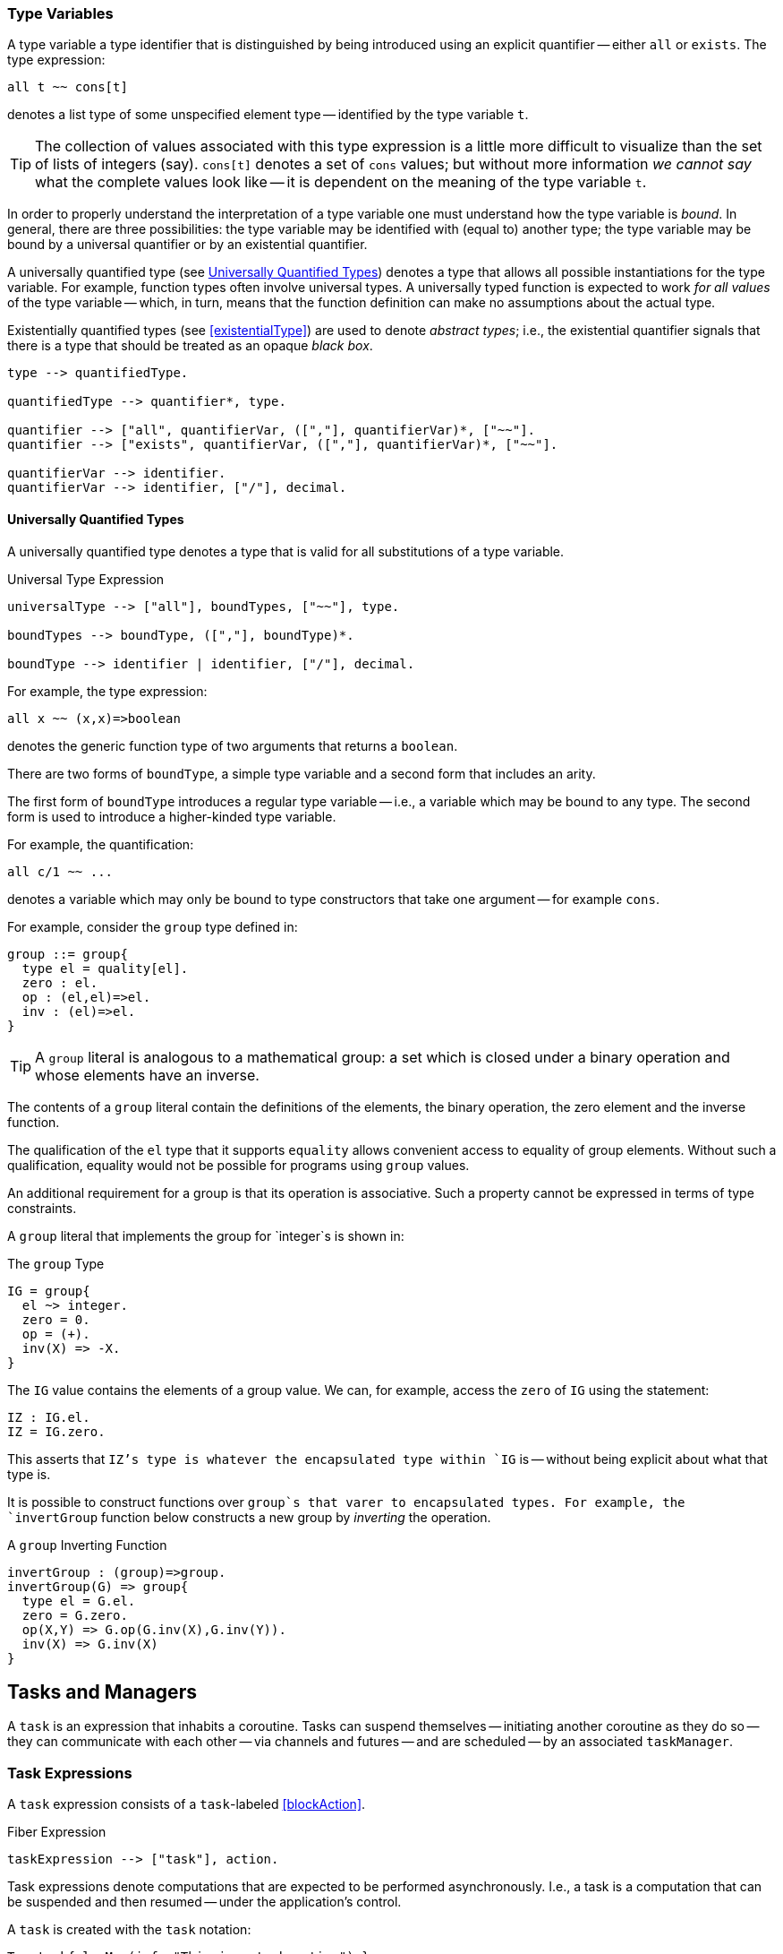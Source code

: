 





=== Type Variables

A type variable a type identifier that is distinguished by being
introduced using an explicit quantifier -- either `all` or
`exists`.  The type expression:
[source,star]
----
all t ~~ cons[t]
----
denotes a list type of some unspecified element type -- identified by
the type variable `t`.

TIP: The collection of values associated with this type expression is a little
more difficult to visualize than the set of lists of integers (say). `cons[t]`
denotes a set of `cons` values; but without more information _we cannot say_
what the complete values look like -- it is dependent on the meaning of the type
variable `t`.

In order to properly understand the interpretation of a type variable
one must understand how the type variable is _bound_. In general,
there are three possibilities: the type variable may be identified
with (equal to) another type; the type variable may be bound by a
universal quantifier or by an existential quantifier.






A universally quantified type (see <<universalType>>) denotes a type
that allows all possible instantiations for the type variable. For
example, function types often involve universal types. A universally
typed function is expected to work _for all values_ of the type
variable -- which, in turn, means that the function definition can
make no assumptions about the actual type.

Existentially quantified types (see <<existentialType>>) are used to
denote _abstract types_; i.e., the existential quantifier signals
that there is a type that should be treated as an opaque _black
box_.

[source,star]
----
type --> quantifiedType.

quantifiedType --> quantifier*, type.

quantifier --> ["all", quantifierVar, ([","], quantifierVar)*, ["~~"].
quantifier --> ["exists", quantifierVar, ([","], quantifierVar)*, ["~~"].

quantifierVar --> identifier.
quantifierVar --> identifier, ["/"], decimal.
----

[#universalType]
==== Universally Quantified Types

(((type,universally quantified)))
(((universally quantified type)))
A universally quantified type denotes a type that is valid for all
substitutions of a type variable.

.Universal Type Expression
[source,star]
----
universalType --> ["all"], boundTypes, ["~~"], type.

boundTypes --> boundType, ([","], boundType)*.

boundType --> identifier | identifier, ["/"], decimal.
----

For example, the type expression:
[source,star]
----
all x ~~ (x,x)=>boolean
----
denotes the generic function type of two arguments that returns a
`boolean`.

There are two forms of `boundType`, a simple type variable and a
second form that includes an arity.

The first form of `boundType` introduces a regular type variable --
i.e., a variable which may be bound to any type. The second form is
used to introduce a higher-kinded type variable.

For example, the quantification:

[source,star]
----
all c/1 ~~ ...
----
denotes a variable which may only be bound to type constructors that
take one argument -- for example `cons`.

For example, consider the `group` type defined in:

[source,star]
----
group ::= group{
  type el = quality[el].
  zero : el.
  op : (el,el)=>el.
  inv : (el)=>el.
}
----

TIP: A `group` literal is analogous to a mathematical group: a
set which is closed under a binary operation and whose elements have
an inverse.

The contents of a `group` literal contain the definitions of the
elements, the binary operation, the zero element and the inverse
function.

The qualification of the `el` type that it supports `equality` allows
convenient access to equality of group elements. Without such a
qualification, equality would not be possible for programs using
`group` values.

An additional requirement for a group is that its operation is
associative. Such a property cannot be expressed in terms of type
constraints.

A `group` literal that implements the group for `integer`s
is shown in:

[#groupTypeProg]
.The `group` Type
[source,star]
----
IG = group{
  el ~> integer.
  zero = 0.
  op = (+).
  inv(X) => -X.
}
----

The `IG` value contains the elements of a group value. We can,
for example, access the `zero` of `IG` using the statement:
[source,star]
----
IZ : IG.el.
IZ = IG.zero.
----

This asserts that `IZ`'s type is whatever the encapsulated type
within `IG` is -- without being explicit about what that type is.

It is possible to construct functions over `group`s that varer to
encapsulated types. For example, the `invertGroup` function below
constructs a new group by _inverting_ the operation.

[#invertGroupProgram]
.A `group` Inverting Function
[source,star]
----
invertGroup : (group)=>group.
invertGroup(G) => group{
  type el = G.el.
  zero = G.zero.
  op(X,Y) => G.op(G.inv(X),G.inv(Y)).
  inv(X) => G.inv(X)
}
----



[#task]
== Tasks and Managers

A `task` is an expression that inhabits a coroutine. Tasks can
suspend themselves -- initiating another coroutine as they do so --
they can communicate with each other -- via channels and futures --
and are scheduled -- by an associated `taskManager`.

[#taskExpression]
=== Task Expressions

(((task expression)))
(((expression,task)))
A `task` expression consists of a `task`-labeled <<blockAction>>.

[#taskExpressionFig]
.Fiber Expression
[source,star]
----
taskExpression --> ["task"], action.
----

Task expressions denote computations that are expected to be performed
asynchronously. I.e., a task is a computation that can be suspended and then
resumed -- under the application's control.

A `task` is created with the `task` notation:
[source,star]
----
T = task{ logMsg(info,"This is a task action") }
----

Task expressions may have values; and may be composed and constructed like other
expressions. For example, the function:

[source,star]
----
tt(X) => task{
  Y = 2;
  valis X+Y
}
----

represents a rather elaborate way of adding 2 to a number. As with `T` above,
the expression:

[source,star]
----
I = tt(3)
----

is not an `integer` but an `integer`-valued task expression. The value returned
may be extracted using `waitfor`:

[source,star]
----
Five = waitfor(I)
----

As with all expressions, if there is a possibility that the task expression will
fail, then it should be encapsulated in a `try`-`catch` block:

[source,star]
----
ive = valof {
  try waitfor(I) catch {
    _ => {
      logMsg(info,"Was not expecting this");
      valis 0
    }
  }
}
----

[#taskType]
=== The `task` type

(((task type))) (((type,task)))
The `task` type is a standard type that is used to represent task expressions.

[source,star]
----
task[e] <~ {}
----

NOTE: Although the `task` type is described here as a normal type, it's
definition is hidden as its internals are not relevant to the programmer.


== Task-related Functions

(((task functions)))


== Channels and Messages

(((channels)))
A channel is a typed communications channel between `task`s. In
order for a `task` to 'send a message' to another `task`,
they would share the channel object itself and then the receiver would
use `recvRv` to wait for the message and the sender would use
`sendRv` to send the message.

[#channelType]
=== The `channel` Type

[source,star]
----
channel[t]
----

Like the `task` type, the `channel` type is _opaque_.

=== The `channel` Function

The `channel` function is used to create channels.
[source,star]
----
channel: all t ~~ ()=>channel[t]
----

Each created channel may be used for sending and receiving multiple
messages. However, the channel is typed; i.e., only messages of that
type may be communicated.

Channels are multi-writer multi-reader channels: any number of tasks
may be reading and writing to a channel. However, any given
communication is between two tasks: one sender and one receiver.

If more than one `task` is trying to send a message then it is
non-deterministic which message is sent. If more than one `task`
is trying to receive a message then only one will get the message.

Message receives and sends may take place in either order. However,
message communication is _synchronous_. I.e., both sender and receiver
are blocked until a communication occurs.

An immediate implication of synchronous communication is that there is
no buffer of messages associated with `channel`s.
